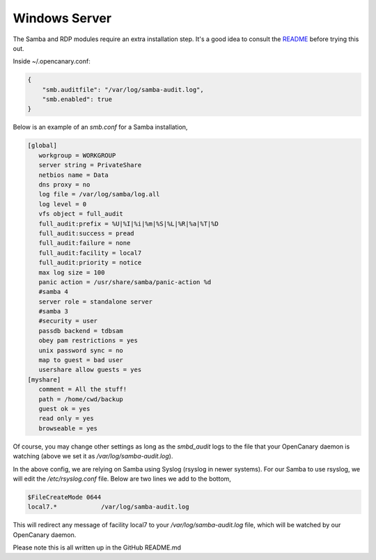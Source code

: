 Windows Server
================

The Samba and RDP modules require an extra installation step. It's a
good idea to consult the `README <https://github.com/infinitydaemon>`_ before trying this out.

Inside ~/.opencanary.conf:

.. code-block:: json

   {
       "smb.auditfile": "/var/log/samba-audit.log",
       "smb.enabled": true
   }

Below is an example of an `smb.conf` for a Samba installation, 

.. code-block:: json

    [global]
       workgroup = WORKGROUP
       server string = PrivateShare
       netbios name = Data
       dns proxy = no
       log file = /var/log/samba/log.all
       log level = 0
       vfs object = full_audit
       full_audit:prefix = %U|%I|%i|%m|%S|%L|%R|%a|%T|%D
       full_audit:success = pread
       full_audit:failure = none
       full_audit:facility = local7
       full_audit:priority = notice
       max log size = 100
       panic action = /usr/share/samba/panic-action %d
       #samba 4
       server role = standalone server
       #samba 3
       #security = user
       passdb backend = tdbsam
       obey pam restrictions = yes
       unix password sync = no
       map to guest = bad user
       usershare allow guests = yes
    [myshare]
       comment = All the stuff!
       path = /home/cwd/backup
       guest ok = yes
       read only = yes
       browseable = yes

Of course, you may change other settings as long as the `smbd_audit` logs to the file that your
OpenCanary daemon is watching (above we set it as `/var/log/samba-audit.log`).

In the above config, we are relying on Samba using Syslog (rsyslog in newer systems). For our Samba
to use rsyslog, we will edit the `/etc/rsyslog.conf` file. Below are two lines we add to the bottom,

.. code-block:: json

    $FileCreateMode 0644
    local7.*            /var/log/samba-audit.log

This will redirect any message of facility local7 to your `/var/log/samba-audit.log` file, which will be
watched by our OpenCanary daemon. 

Please note this is all written up in the GitHub README.md
